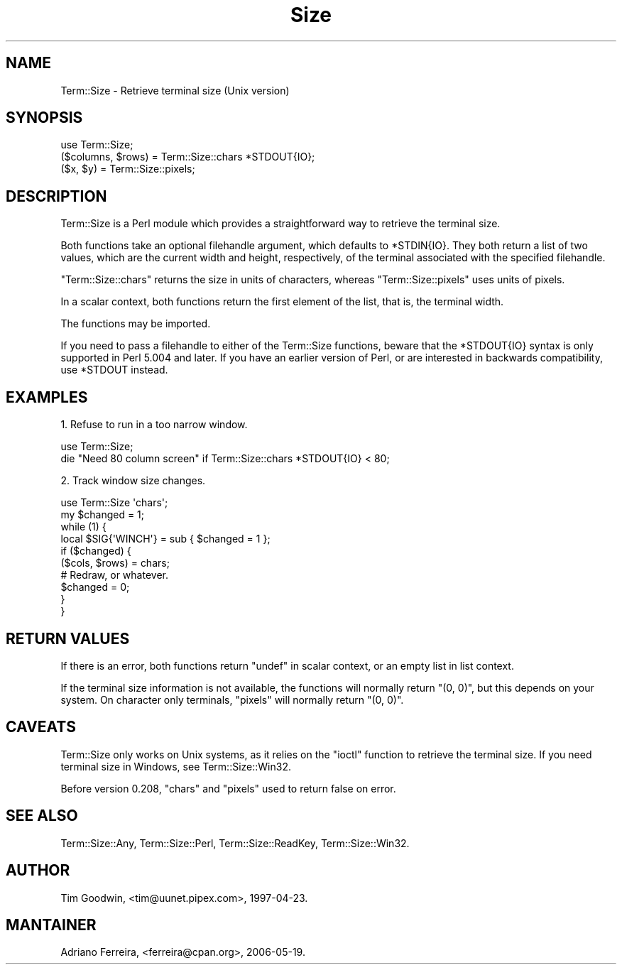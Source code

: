 .\" Automatically generated by Pod::Man 4.14 (Pod::Simple 3.40)
.\"
.\" Standard preamble:
.\" ========================================================================
.de Sp \" Vertical space (when we can't use .PP)
.if t .sp .5v
.if n .sp
..
.de Vb \" Begin verbatim text
.ft CW
.nf
.ne \\$1
..
.de Ve \" End verbatim text
.ft R
.fi
..
.\" Set up some character translations and predefined strings.  \*(-- will
.\" give an unbreakable dash, \*(PI will give pi, \*(L" will give a left
.\" double quote, and \*(R" will give a right double quote.  \*(C+ will
.\" give a nicer C++.  Capital omega is used to do unbreakable dashes and
.\" therefore won't be available.  \*(C` and \*(C' expand to `' in nroff,
.\" nothing in troff, for use with C<>.
.tr \(*W-
.ds C+ C\v'-.1v'\h'-1p'\s-2+\h'-1p'+\s0\v'.1v'\h'-1p'
.ie n \{\
.    ds -- \(*W-
.    ds PI pi
.    if (\n(.H=4u)&(1m=24u) .ds -- \(*W\h'-12u'\(*W\h'-12u'-\" diablo 10 pitch
.    if (\n(.H=4u)&(1m=20u) .ds -- \(*W\h'-12u'\(*W\h'-8u'-\"  diablo 12 pitch
.    ds L" ""
.    ds R" ""
.    ds C` ""
.    ds C' ""
'br\}
.el\{\
.    ds -- \|\(em\|
.    ds PI \(*p
.    ds L" ``
.    ds R" ''
.    ds C`
.    ds C'
'br\}
.\"
.\" Escape single quotes in literal strings from groff's Unicode transform.
.ie \n(.g .ds Aq \(aq
.el       .ds Aq '
.\"
.\" If the F register is >0, we'll generate index entries on stderr for
.\" titles (.TH), headers (.SH), subsections (.SS), items (.Ip), and index
.\" entries marked with X<> in POD.  Of course, you'll have to process the
.\" output yourself in some meaningful fashion.
.\"
.\" Avoid warning from groff about undefined register 'F'.
.de IX
..
.nr rF 0
.if \n(.g .if rF .nr rF 1
.if (\n(rF:(\n(.g==0)) \{\
.    if \nF \{\
.        de IX
.        tm Index:\\$1\t\\n%\t"\\$2"
..
.        if !\nF==2 \{\
.            nr % 0
.            nr F 2
.        \}
.    \}
.\}
.rr rF
.\" ========================================================================
.\"
.IX Title "Size 3"
.TH Size 3 "2018-08-21" "perl v5.32.0" "User Contributed Perl Documentation"
.\" For nroff, turn off justification.  Always turn off hyphenation; it makes
.\" way too many mistakes in technical documents.
.if n .ad l
.nh
.SH "NAME"
Term::Size \- Retrieve terminal size (Unix version)
.SH "SYNOPSIS"
.IX Header "SYNOPSIS"
.Vb 1
\&    use Term::Size;
\&
\&    ($columns, $rows) = Term::Size::chars *STDOUT{IO};
\&    ($x, $y) = Term::Size::pixels;
.Ve
.SH "DESCRIPTION"
.IX Header "DESCRIPTION"
Term::Size is a Perl module which provides a straightforward way to
retrieve the terminal size.
.PP
Both functions take an optional filehandle argument, which defaults to
\&\f(CW*STDIN{IO}\fR.  They both return a list of two values, which are the
current width and height, respectively, of the terminal associated with
the specified filehandle.
.PP
\&\f(CW\*(C`Term::Size::chars\*(C'\fR returns the size in units of characters, whereas
\&\f(CW\*(C`Term::Size::pixels\*(C'\fR uses units of pixels.
.PP
In a scalar context, both functions return the first element of the
list, that is, the terminal width.
.PP
The functions may be imported.
.PP
If you need to pass a filehandle to either of the Term::Size
functions, beware that the \f(CW*STDOUT{IO}\fR syntax is only supported in
Perl 5.004 and later.  If you have an earlier version of Perl, or are
interested in backwards compatibility, use \f(CW*STDOUT\fR instead.
.SH "EXAMPLES"
.IX Header "EXAMPLES"
1. Refuse to run in a too narrow window.
.PP
.Vb 1
\&    use Term::Size;
\&
\&    die "Need 80 column screen" if Term::Size::chars *STDOUT{IO} < 80;
.Ve
.PP
2. Track window size changes.
.PP
.Vb 1
\&    use Term::Size \*(Aqchars\*(Aq;
\&
\&    my $changed = 1;
\&
\&    while (1) {
\&            local $SIG{\*(AqWINCH\*(Aq} = sub { $changed = 1 };
\&
\&            if ($changed) {
\&                    ($cols, $rows) = chars;
\&                    # Redraw, or whatever.
\&                    $changed = 0;
\&            }
\&    }
.Ve
.SH "RETURN VALUES"
.IX Header "RETURN VALUES"
If there is an error, both functions return \f(CW\*(C`undef\*(C'\fR
in scalar context, or an empty list in list context.
.PP
If the terminal size information is not available, the functions
will normally return \f(CW\*(C`(0, 0)\*(C'\fR, but this depends on your system.  On
character only terminals, \f(CW\*(C`pixels\*(C'\fR will normally return \f(CW\*(C`(0, 0)\*(C'\fR.
.SH "CAVEATS"
.IX Header "CAVEATS"
Term::Size only works on Unix systems, as it relies on the
\&\f(CW\*(C`ioctl\*(C'\fR function to retrieve the terminal size. If you need
terminal size in Windows, see Term::Size::Win32.
.PP
Before version 0.208, \f(CW\*(C`chars\*(C'\fR and \f(CW\*(C`pixels\*(C'\fR used to return false on error.
.SH "SEE ALSO"
.IX Header "SEE ALSO"
Term::Size::Any, Term::Size::Perl, Term::Size::ReadKey, Term::Size::Win32.
.SH "AUTHOR"
.IX Header "AUTHOR"
Tim Goodwin, <tim@uunet.pipex.com>, 1997\-04\-23.
.SH "MANTAINER"
.IX Header "MANTAINER"
Adriano Ferreira, <ferreira@cpan.org>, 2006\-05\-19.
